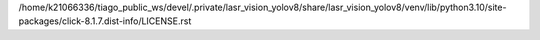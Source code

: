 /home/k21066336/tiago_public_ws/devel/.private/lasr_vision_yolov8/share/lasr_vision_yolov8/venv/lib/python3.10/site-packages/click-8.1.7.dist-info/LICENSE.rst